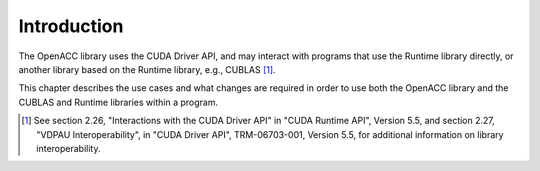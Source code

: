 ..
  Copyright 1988-2022 Free Software Foundation, Inc.
  This is part of the GCC manual.
  For copying conditions, see the GPL license file

Introduction
************

The OpenACC library uses the CUDA Driver API, and may interact with
programs that use the Runtime library directly, or another library
based on the Runtime library, e.g., CUBLAS [#f1]_.

This chapter describes the use cases and what changes are
required in order to use both the OpenACC library and the CUBLAS and Runtime
libraries within a program.

.. [#f1] See section 2.26,
  "Interactions with the CUDA Driver API" in
  "CUDA Runtime API", Version 5.5, and section 2.27, "VDPAU
  Interoperability", in "CUDA Driver API", TRM-06703-001, Version 5.5,
  for additional information on library interoperability.